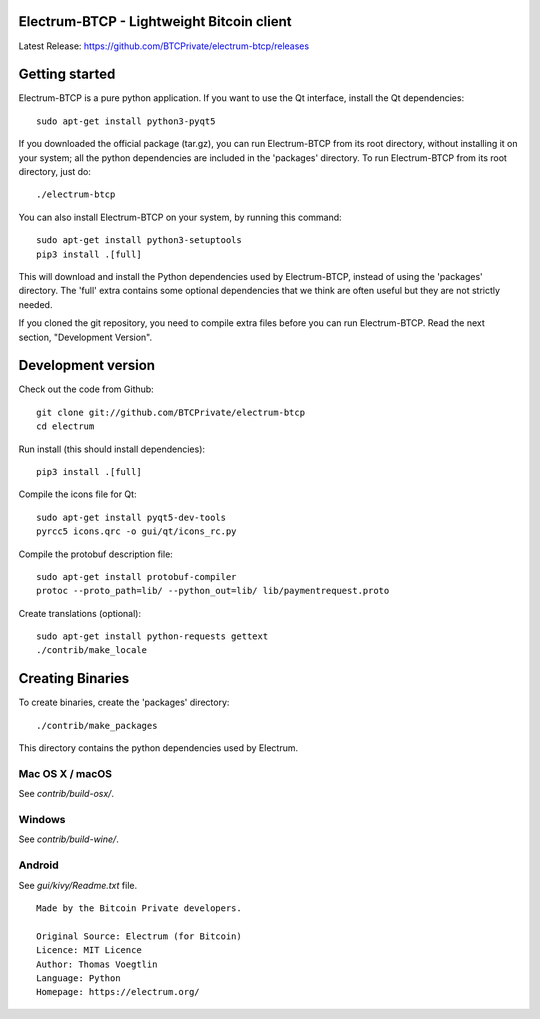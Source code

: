 Electrum-BTCP - Lightweight Bitcoin client
==========================================

Latest Release: https://github.com/BTCPrivate/electrum-btcp/releases



Getting started
===============

Electrum-BTCP is a pure python application. If you want to use the
Qt interface, install the Qt dependencies::

    sudo apt-get install python3-pyqt5

If you downloaded the official package (tar.gz), you can run
Electrum-BTCP from its root directory, without installing it on your
system; all the python dependencies are included in the 'packages'
directory. To run Electrum-BTCP from its root directory, just do::

    ./electrum-btcp

You can also install Electrum-BTCP on your system, by running this command::

    sudo apt-get install python3-setuptools
    pip3 install .[full]

This will download and install the Python dependencies used by
Electrum-BTCP, instead of using the 'packages' directory.
The 'full' extra contains some optional dependencies that we think
are often useful but they are not strictly needed.

If you cloned the git repository, you need to compile extra files
before you can run Electrum-BTCP. Read the next section, "Development
Version".



Development version
===================

Check out the code from Github::

    git clone git://github.com/BTCPrivate/electrum-btcp
    cd electrum

Run install (this should install dependencies)::

    pip3 install .[full]

Compile the icons file for Qt::

    sudo apt-get install pyqt5-dev-tools
    pyrcc5 icons.qrc -o gui/qt/icons_rc.py

Compile the protobuf description file::

    sudo apt-get install protobuf-compiler
    protoc --proto_path=lib/ --python_out=lib/ lib/paymentrequest.proto

Create translations (optional)::

    sudo apt-get install python-requests gettext
    ./contrib/make_locale




Creating Binaries
=================


To create binaries, create the 'packages' directory::

    ./contrib/make_packages

This directory contains the python dependencies used by Electrum.

Mac OS X / macOS
--------

See `contrib/build-osx/`.

Windows
-------

See `contrib/build-wine/`.


Android
-------

See `gui/kivy/Readme.txt` file.


::

  Made by the Bitcoin Private developers.

  Original Source: Electrum (for Bitcoin)
  Licence: MIT Licence
  Author: Thomas Voegtlin
  Language: Python
  Homepage: https://electrum.org/


.. image:: https://travis-ci.org/spesmilo/electrum.svg?branch=master
    :target: https://travis-ci.org/spesmilo/electrum
    :alt: Build Status
.. image:: https://coveralls.io/repos/github/spesmilo/electrum/badge.svg?branch=master
    :target: https://coveralls.io/github/spesmilo/electrum?branch=master
    :alt: Test coverage statistics
.. image:: https://img.shields.io/badge/help-translating-blue.svg
    :target: https://crowdin.com/project/electrum
    :alt: Help translating Electrum online


